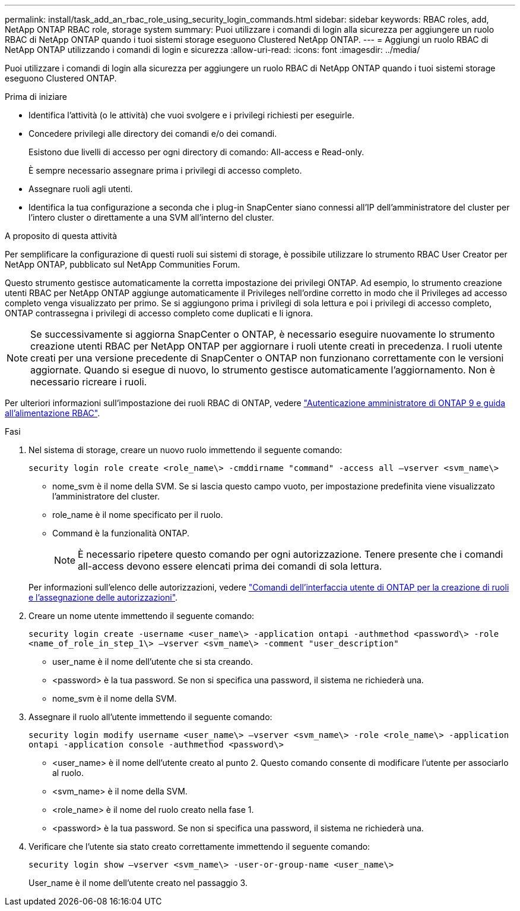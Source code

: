 ---
permalink: install/task_add_an_rbac_role_using_security_login_commands.html 
sidebar: sidebar 
keywords: RBAC roles, add, NetApp ONTAP RBAC role, storage system 
summary: Puoi utilizzare i comandi di login alla sicurezza per aggiungere un ruolo RBAC di NetApp ONTAP quando i tuoi sistemi storage eseguono Clustered NetApp ONTAP. 
---
= Aggiungi un ruolo RBAC di NetApp ONTAP utilizzando i comandi di login e sicurezza
:allow-uri-read: 
:icons: font
:imagesdir: ../media/


[role="lead"]
Puoi utilizzare i comandi di login alla sicurezza per aggiungere un ruolo RBAC di NetApp ONTAP quando i tuoi sistemi storage eseguono Clustered ONTAP.

.Prima di iniziare
* Identifica l'attività (o le attività) che vuoi svolgere e i privilegi richiesti per eseguirle.
* Concedere privilegi alle directory dei comandi e/o dei comandi.
+
Esistono due livelli di accesso per ogni directory di comando: All-access e Read-only.

+
È sempre necessario assegnare prima i privilegi di accesso completo.

* Assegnare ruoli agli utenti.
* Identifica la tua configurazione a seconda che i plug-in SnapCenter siano connessi all'IP dell'amministratore del cluster per l'intero cluster o direttamente a una SVM all'interno del cluster.


.A proposito di questa attività
Per semplificare la configurazione di questi ruoli sui sistemi di storage, è possibile utilizzare lo strumento RBAC User Creator per NetApp ONTAP, pubblicato sul NetApp Communities Forum.

Questo strumento gestisce automaticamente la corretta impostazione dei privilegi ONTAP. Ad esempio, lo strumento creazione utenti RBAC per NetApp ONTAP aggiunge automaticamente il Privileges nell'ordine corretto in modo che il Privileges ad accesso completo venga visualizzato per primo. Se si aggiungono prima i privilegi di sola lettura e poi i privilegi di accesso completo, ONTAP contrassegna i privilegi di accesso completo come duplicati e li ignora.


NOTE: Se successivamente si aggiorna SnapCenter o ONTAP, è necessario eseguire nuovamente lo strumento creazione utenti RBAC per NetApp ONTAP per aggiornare i ruoli utente creati in precedenza. I ruoli utente creati per una versione precedente di SnapCenter o ONTAP non funzionano correttamente con le versioni aggiornate. Quando si esegue di nuovo, lo strumento gestisce automaticamente l'aggiornamento. Non è necessario ricreare i ruoli.

Per ulteriori informazioni sull'impostazione dei ruoli RBAC di ONTAP, vedere http://docs.netapp.com/ontap-9/topic/com.netapp.doc.pow-adm-auth-rbac/home.html["Autenticazione amministratore di ONTAP 9 e guida all'alimentazione RBAC"^].

.Fasi
. Nel sistema di storage, creare un nuovo ruolo immettendo il seguente comando:
+
`security login role create <role_name\> -cmddirname "command" -access all –vserver <svm_name\>`

+
** nome_svm è il nome della SVM. Se si lascia questo campo vuoto, per impostazione predefinita viene visualizzato l'amministratore del cluster.
** role_name è il nome specificato per il ruolo.
** Command è la funzionalità ONTAP.
+

NOTE: È necessario ripetere questo comando per ogni autorizzazione. Tenere presente che i comandi all-access devono essere elencati prima dei comandi di sola lettura.

+
Per informazioni sull'elenco delle autorizzazioni, vedere link:../install/task_create_an_ontap_cluster_role_with_minimum_privileges.html#ontap-cli-commands-for-creating-cluster-roles-and-assigning-permissions["Comandi dell'interfaccia utente di ONTAP per la creazione di ruoli e l'assegnazione delle autorizzazioni"^].



. Creare un nome utente immettendo il seguente comando:
+
`security login create -username <user_name\> -application ontapi -authmethod <password\> -role <name_of_role_in_step_1\> –vserver <svm_name\> -comment "user_description"`

+
** user_name è il nome dell'utente che si sta creando.
** <password> è la tua password. Se non si specifica una password, il sistema ne richiederà una.
** nome_svm è il nome della SVM.


. Assegnare il ruolo all'utente immettendo il seguente comando:
+
`security login modify username <user_name\> –vserver <svm_name\> -role <role_name\> -application ontapi -application console -authmethod <password\>`

+
** <user_name> è il nome dell'utente creato al punto 2. Questo comando consente di modificare l'utente per associarlo al ruolo.
** <svm_name> è il nome della SVM.
** <role_name> è il nome del ruolo creato nella fase 1.
** <password> è la tua password. Se non si specifica una password, il sistema ne richiederà una.


. Verificare che l'utente sia stato creato correttamente immettendo il seguente comando:
+
`security login show –vserver <svm_name\> -user-or-group-name <user_name\>`

+
User_name è il nome dell'utente creato nel passaggio 3.



